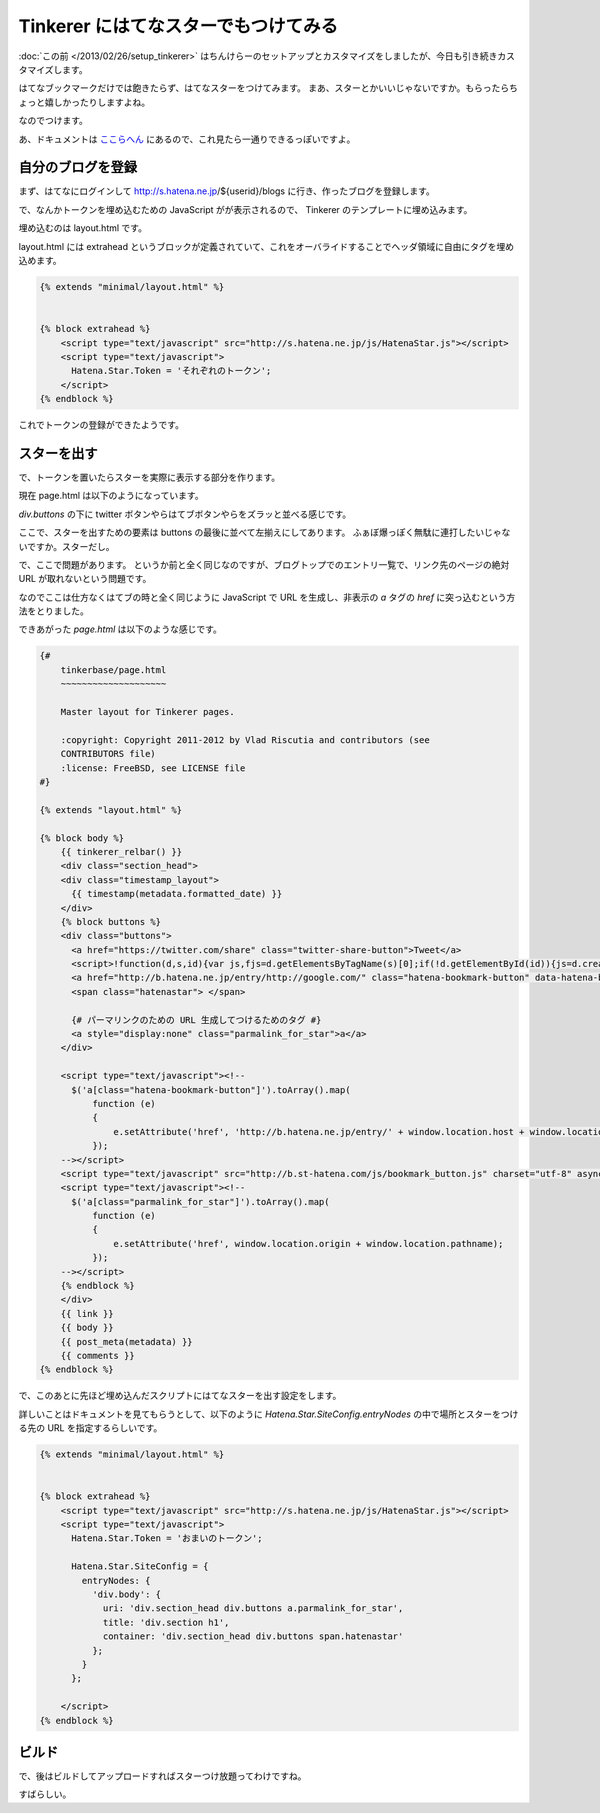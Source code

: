 Tinkerer にはてなスターでもつけてみる
=====================================

:doc:`この前 </2013/02/26/setup_tinkerer>` はちんけらーのセットアップとカスタマイズをしましたが、今日も引き続きカスタマイズします。

はてなブックマークだけでは飽きたらず、はてなスターをつけてみます。
まあ、スターとかいいじゃないですか。もらったらちょっと嬉しかったりしますよね。

なのでつけます。

あ、ドキュメントは `ここらへん <http://developer.hatena.ne.jp/ja/documents/star/misc/hatenastarjs>`_ にあるので、これ見たら一通りできるっぽいですよ。


自分のブログを登録
------------------

まず、はてなにログインして http://s.hatena.ne.jp/${userid}/blogs に行き、作ったブログを登録します。

で、なんかトークンを埋め込むための JavaScript がが表示されるので、 Tinkerer のテンプレートに埋め込みます。

埋め込むのは layout.html です。

layout.html には extrahead というブロックが定義されていて、これをオーバライドすることでヘッダ領域に自由にタグを埋め込めます。

.. code-block:: html

   {% extends "minimal/layout.html" %}


   {% block extrahead %}
       <script type="text/javascript" src="http://s.hatena.ne.jp/js/HatenaStar.js"></script>
       <script type="text/javascript">
         Hatena.Star.Token = 'それぞれのトークン';
       </script>
   {% endblock %}


これでトークンの登録ができたようです。


スターを出す
------------

で、トークンを置いたらスターを実際に表示する部分を作ります。

現在 page.html は以下のようになっています。

`div.buttons` の下に twitter ボタンやらはてブボタンやらをズラッと並べる感じです。

ここで、スターを出すための要素は buttons の最後に並べて左揃えにしてあります。
ふぁぼ爆っぽく無駄に連打したいじゃないですか。スターだし。

で、ここで問題があります。
というか前と全く同じなのですが、ブログトップでのエントリ一覧で、リンク先のページの絶対 URL が取れないという問題です。

なのでここは仕方なくはてブの時と全く同じように JavaScript で URL を生成し、非表示の `a` タグの `href` に突っ込むという方法をとりました。

できあがった `page.html` は以下のような感じです。

.. code-block:: html

   {#
       tinkerbase/page.html
       ~~~~~~~~~~~~~~~~~~~~

       Master layout for Tinkerer pages.

       :copyright: Copyright 2011-2012 by Vlad Riscutia and contributors (see
       CONTRIBUTORS file)
       :license: FreeBSD, see LICENSE file
   #}

   {% extends "layout.html" %}

   {% block body %}
       {{ tinkerer_relbar() }}
       <div class="section_head">
       <div class="timestamp_layout">
         {{ timestamp(metadata.formatted_date) }}
       </div>
       {% block buttons %}
       <div class="buttons">
         <a href="https://twitter.com/share" class="twitter-share-button">Tweet</a>
         <script>!function(d,s,id){var js,fjs=d.getElementsByTagName(s)[0];if(!d.getElementById(id)){js=d.createElement(s);js.id=id;js.src="//platform.twitter.com/widgets.js";fjs.parentNode.insertBefore(js,fjs);}}(document,"script","twitter-wjs");</script>
         <a href="http://b.hatena.ne.jp/entry/http://google.com/" class="hatena-bookmark-button" data-hatena-bookmark-title="{{ title }} - {{ project }}" data-hatena-bookmark-layout="simple-balloon" title="このエントリーをはてなブックマークに追加"><img src="http://b.st-hatena.com/images/entry-button/button-only.gif" alt="このエントリーをはてなブックマークに追加" width="20" height="20" style="border: none;" /></a>
         <span class="hatenastar"> </span>

         {# パーマリンクのための URL 生成してつけるためのタグ #}
         <a style="display:none" class="parmalink_for_star">a</a>
       </div>

       <script type="text/javascript"><!--
         $('a[class="hatena-bookmark-button"]').toArray().map(
             function (e)
             {
                 e.setAttribute('href', 'http://b.hatena.ne.jp/entry/' + window.location.host + window.location.pathname);
             });
       --></script>
       <script type="text/javascript" src="http://b.st-hatena.com/js/bookmark_button.js" charset="utf-8" async="async"></script>
       <script type="text/javascript"><!--
         $('a[class="parmalink_for_star"]').toArray().map(
             function (e)
             {
                 e.setAttribute('href', window.location.origin + window.location.pathname);
             });
       --></script>
       {% endblock %}
       </div>
       {{ link }}
       {{ body }}
       {{ post_meta(metadata) }}
       {{ comments }}
   {% endblock %}


で、このあとに先ほど埋め込んだスクリプトにはてなスターを出す設定をします。

詳しいことはドキュメントを見てもらうとして、以下のように `Hatena.Star.SiteConfig.entryNodes` の中で場所とスターをつける先の URL を指定するらしいです。

.. code-block:: html

   {% extends "minimal/layout.html" %}


   {% block extrahead %}
       <script type="text/javascript" src="http://s.hatena.ne.jp/js/HatenaStar.js"></script>
       <script type="text/javascript">
         Hatena.Star.Token = 'おまいのトークン';

         Hatena.Star.SiteConfig = {
           entryNodes: {
             'div.body': {
               uri: 'div.section_head div.buttons a.parmalink_for_star',
               title: 'div.section h1',
               container: 'div.section_head div.buttons span.hatenastar'
             };
           }
         };

       </script>
   {% endblock %}


ビルド
------

で、後はビルドしてアップロードすればスターつけ放題ってわけですね。

すばらしい。


.. author:: default
.. categories:: none
.. tags:: tinkerer, sphinx, hatena
.. comments::
